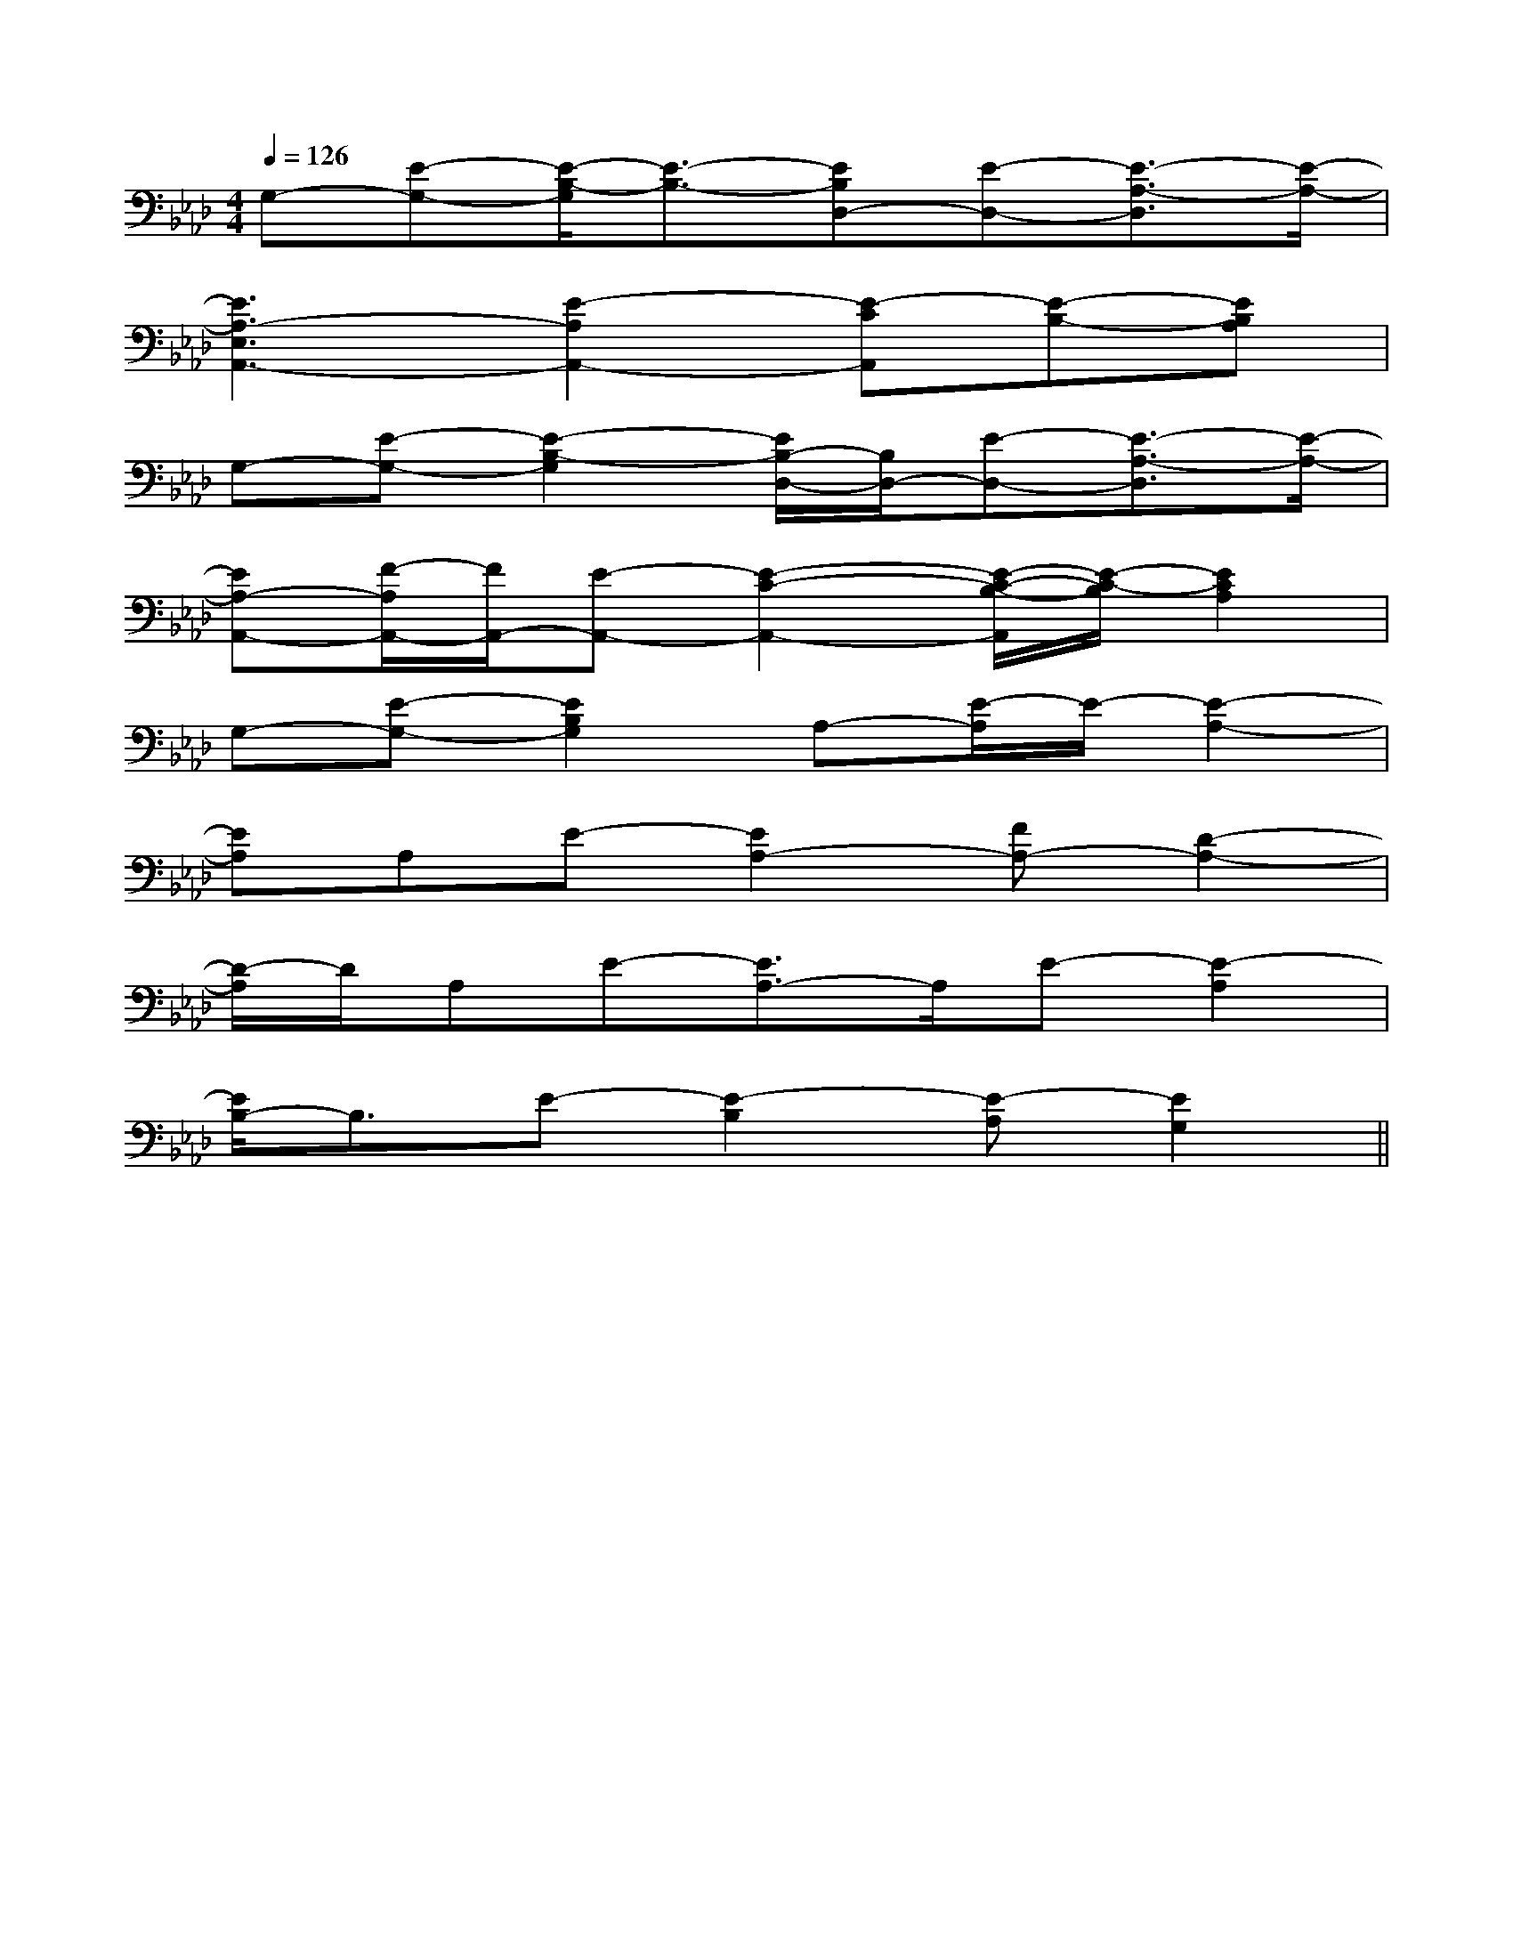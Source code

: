 X:1
T:
M:4/4
L:1/8
Q:1/4=126
K:Ab
%4flats
%%MIDI program 0
%%MIDI program 0
V:1
%%MIDI program 24
G,-[E-G,-][E/2-B,/2-G,/2][E3/2-B,3/2-][EB,D,-][E-D,-][E3/2-A,3/2-D,3/2][E/2-A,/2-]|
[E3A,3-E,3A,,3-][E2-A,2A,,2-][E-CA,,][E-B,-][EB,A,]|
G,-[E-G,-][E2-B,2-G,2][E/2B,/2-D,/2-][B,/2D,/2-][E-D,-][E3/2-A,3/2-D,3/2][E/2-A,/2-]|
[EA,-A,,-][F/2-A,/2A,,/2-][F/2A,,/2-][E-A,,-][E2-C2-A,,2-][E/2-C/2-B,/2-A,,/2][E/2-C/2-B,/2][E2C2A,2]|
G,-[E-G,-][E2B,2G,2]A,-[E/2-A,/2]E/2-[E2-A,2-]|
[EA,]A,E-[E2A,2-][FA,-][D2-A,2-]|
[D/2-A,/2]D/2A,E-[E3/2A,3/2-]A,/2E-[E2-A,2]|
[E/2B,/2-]B,3/2E-[E2-B,2][E-A,][E2G,2]||
|
|
|
|
|
|
|
|
|
|
|
|
|
|
[C-A,-E,-A,,-][C-A,-E,-A,,-][C-A,-E,-A,,-][C-A,-E,-A,,-][C-A,-E,-A,,-][C-A,-E,-A,,-][C-A,-E,-A,,-][C-A,-E,-A,,-][C-A,-E,-A,,-][C-A,-E,-A,,-][C-A,-E,-A,,-][C-A,-E,-A,,-][C-A,-E,-A,,-][C-A,-E,-A,,-][C-A,-E,-A,,-]-E,B,,E,,-]-E,B,,E,,-]-E,B,,E,,-]-E,B,,E,,-]-E,B,,E,,-]-E,B,,E,,-]-E,B,,E,,-]-E,B,,E,,-]-E,B,,E,,-]-E,B,,E,,-]-E,B,,E,,-]-E,B,,E,,-]-E,B,,E,,-]-E,B,,E,,-]-E,B,,E,,-][F,F,,-][F,F,,-][F,F,,-][F,F,,-][F,F,,-][F,F,,-][F,F,,-][F,F,,-][F,F,,-][F,F,,-][F,F,,-][F,F,,-][F,F,,-][F,F,,-][F,F,,-]B,,3-]B,,3-]B,,3-]B,,3-]B,,3-]B,,3-]B,,3-]B,,3-]B,,3-]B,,3-]B,,3-]B,,3-]B,,3-]B,,3-]B,,3-][F/2^D/2-[F/2^D/2-[F/2^D/2-[F/2^D/2-[F/2^D/2-[F/2^D/2-[F/2^D/2-[F/2^D/2-[F/2^D/2-[F/2^D/2-[F/2^D/2-[F/2^D/2-[F/2^D/2-[F/2^D/2-[F/2^D/2-[^c'/2[^c'/2[^c'/2[^c'/2[^c'/2[^c'/2[^c'/2[^c'/2[^c'/2[^c'/2[^c'/2[^c'/2[^c'/2[^c'/2[^c'/2GAGAGAGAGAGAGAGAGAGAGAGAGAGAGA[c/2G/2E/2-C/2][c/2G/2E/2-C/2][c/2G/2E/2-C/2][c/2G/2E/2-C/2][c/2G/2E/2-C/2][c/2G/2E/2-C/2][c/2G/2E/2-C/2][c/2G/2E/2-C/2][c/2G/2E/2-C/2][c/2G/2E/2-C/2][c/2G/2E/2-C/2][c/2G/2E/2-C/2][c/2G/2E/2-C/2][c/2G/2E/2-C/2][c/2G/2E/2-C/2][F/2-B,/2-F,/2-B,,/2-][F/2-B,/2-F,/2-B,,/2-][F/2-B,/2-F,/2-B,,/2-][F/2-B,/2-F,/2-B,,/2-][F/2-B,/2-F,/2-B,,/2-][F/2-B,/2-F,/2-B,,/2-][F/2-B,/2-F,/2-B,,/2-][F/2-B,/2-F,/2-B,,/2-][F/2-B,/2-F,/2-B,,/2-][F/2-B,/2-F,/2-B,,/2-][F/2-B,/2-F,/2-B,,/2-][F/2-B,/2-F,/2-B,,/2-][F/2-B,/2-F,/2-B,,/2-][F/2-B,/2-F,/2-B,,/2-][F/2-B,/2-F,/2-B,,/2-]G,/2-F,,/2-]G,/2-F,,/2-]G,/2-F,,/2-]G,/2-F,,/2-]G,/2-F,,/2-]G,/2-F,,/2-]G,/2-F,,/2-]G,/2-F,,/2-]G,/2-F,,/2-]G,/2-F,,/2-]G,/2-F,,/2-]G,/2-F,,/2-]G,/2-F,,/2-]G,/2-F,,/2-]^G,/2-D,/2-]^G,/2-D,/2-]^G,/2-D,/2-]^G,/2-D,/2-]^G,/2-D,/2-]^G,/2-D,/2-]^G,/2-D,/2-]^G,/2-D,/2-]^G,/2-D,/2-]^G,/2-D,/2-]^G,/2-D,/2-]^G,/2-D,/2-]^G,/2-D,/2-]^G,/2-D,/2-]^G,/2-D,/2-][E/2-C/2-G,/2[E/2-C/2-G,/2[E/2-C/2-G,/2[E/2-C/2-G,/2[E/2-C/2-G,/2[E/2-C/2-G,/2[E/2-C/2-G,/2[E/2-C/2-G,/2[E/2-C/2-G,/2[E/2-C/2-G,/2[E/2-C/2-G,/2[E/2-C/2-G,/2[E/2-C/2-G,/2[E/2-C/2-G,/2[E/2-C/2-G,/2^G,/2-D,/2-]^G,/2-D,/2-]^G,/2-D,/2-]^G,/2-D,/2-]^G,/2-D,/2-]^G,/2-D,/2-]^G,/2-D,/2-]^G,/2-D,/2-]^G,/2-D,/2-]^G,/2-D,/2-]^G,/2-D,/2-]^G,/2-D,/2-]^G,/2-D,/2-]^G,/2-D,/2-]D/2B,/2G,/2F,/2]D/2B,/2G,/2F,/2]D/2B,/2G,/2F,/2]D/2B,/2G,/2F,/2]D/2B,/2G,/2F,/2]D/2B,/2G,/2F,/2]D/2B,/2G,/2F,/2]D/2B,/2G,/2F,/2]D/2B,/2G,/2F,/2]D/2B,/2G,/2F,/2]D/2B,/2G,/2F,/2]D/2B,/2G,/2F,/2]D/2B,/2G,/2F,/2]D/2B,/2G,/2F,/2]D/2B,/2G,/2F,/2][f2c2A2][f2c2A2][f2c2A2][f2c2A2][f2c2A2][f2c2A2][f2c2A2][f2c2A2][f2c2A2][f2c2A2][f2c2A2][f2c2A2][f2c2A2][f2c2A2][f2c2A2][B2-F2-D2-][B2-F2-D2-][B2-F2-D2-][B2-F2-D2-][B2-F2-D2-][B2-F2-D2-][B2-F2-D2-][B2-F2-D2-][B2-F2-D2-][B2-F2-D2-][B2-F2-D2-][B2-F2-D2-][B2-F2-D2-][B2-F2-D2-][B2-F2-D2-]-F-]-F-]-F-]-F-]-F-]-F-]-F-]-F-]-F-]